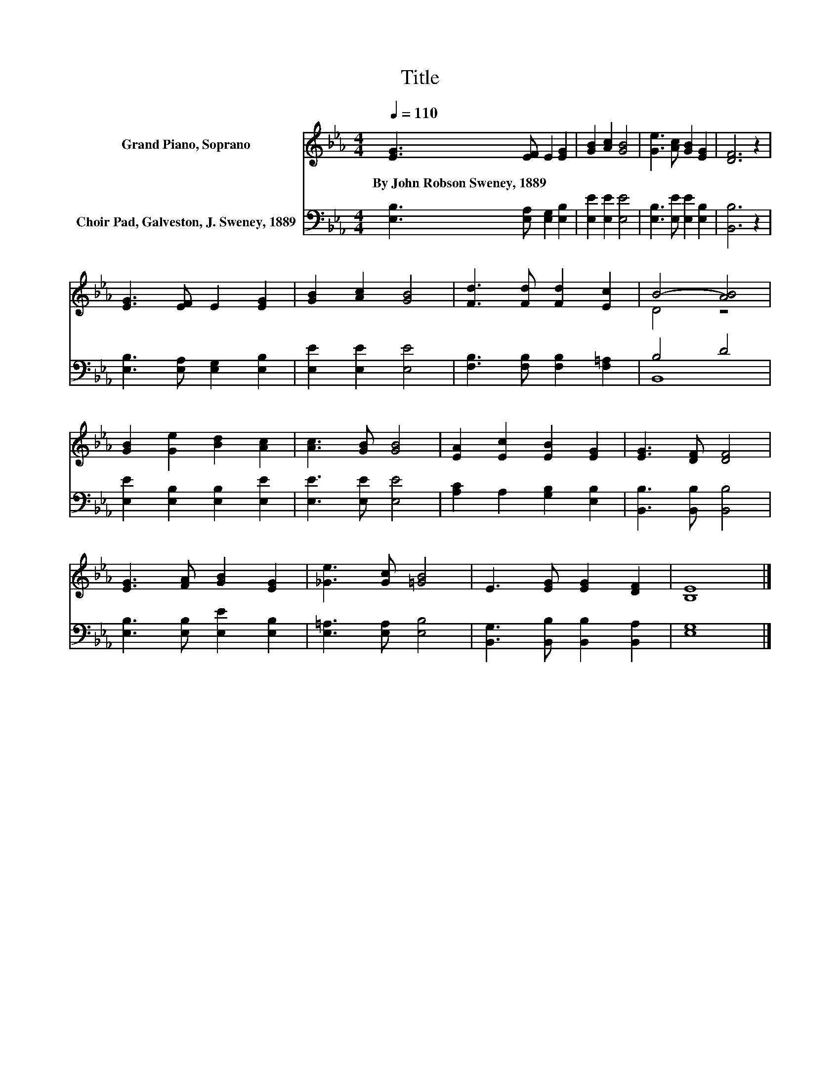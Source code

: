 X:1
T:Title
%%score ( 1 2 ) ( 3 4 )
L:1/8
Q:1/4=110
M:4/4
K:Eb
V:1 treble nm="Grand Piano, Soprano"
V:2 treble 
V:3 bass nm="Choir Pad, Galveston, J. Sweney, 1889"
V:4 bass 
V:1
 [EG]3 [EF] E2 [EG]2 | [GB]2 [Ac]2 [GB]4 | [Ge]3 [Ac] [GB]2 [EG]2 | [DF]6 z2 | %4
w: By~John~Robson~Sweney,~1889 * * *||||
 [EG]3 [EF] E2 [EG]2 | [GB]2 [Ac]2 [GB]4 | [Fd]3 [Fd] [Fd]2 [Ec]2 | B4- [AB]4 | %8
w: ||||
 [GB]2 [Ge]2 [Bd]2 [Ac]2 | [Ac]3 [GB] [GB]4 | [EA]2 [Ec]2 [EB]2 [EG]2 | [EG]3 [DF] [DF]4 | %12
w: ||||
 [EG]3 [FA] [GB]2 [EG]2 | [_Ge]3 [Gc] [=GB]4 | E3 [EG] [EG]2 [DF]2 | [B,E]8 |] %16
w: ||||
V:2
 x8 | x8 | x8 | x8 | x8 | x8 | x8 | D4 z4 | x8 | x8 | x8 | x8 | x8 | x8 | x8 | x8 |] %16
V:3
 [E,B,]3 [E,A,] [E,G,]2 [E,B,]2 | [E,E]2 [E,E]2 [E,E]4 | [E,B,]3 [E,E] [E,E]2 [E,B,]2 | %3
 [B,,B,]6 z2 | [E,B,]3 [E,A,] [E,G,]2 [E,B,]2 | [E,E]2 [E,E]2 [E,E]4 | %6
 [F,B,]3 [F,B,] [F,B,]2 [F,=A,]2 | B,4 D4 | [E,E]2 [E,B,]2 [E,B,]2 [E,E]2 | [E,E]3 [E,E] [E,E]4 | %10
 [A,C]2 A,2 [G,B,]2 [E,B,]2 | [B,,B,]3 [B,,B,] [B,,B,]4 | [E,B,]3 [E,B,] [E,E]2 [E,B,]2 | %13
 [E,=A,]3 [E,A,] [E,B,]4 | [B,,G,]3 [B,,B,] [B,,B,]2 [B,,A,]2 | [E,G,]8 |] %16
V:4
 x8 | x8 | x8 | x8 | x8 | x8 | x8 | B,,8 | x8 | x8 | x8 | x8 | x8 | x8 | x8 | x8 |] %16

